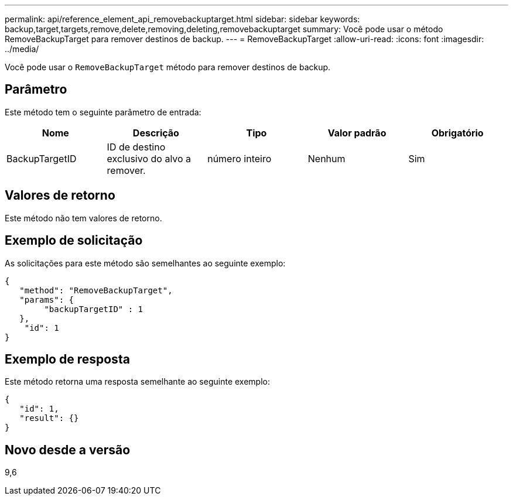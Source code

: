 ---
permalink: api/reference_element_api_removebackuptarget.html 
sidebar: sidebar 
keywords: backup,target,targets,remove,delete,removing,deleting,removebackuptarget 
summary: Você pode usar o método RemoveBackupTarget para remover destinos de backup. 
---
= RemoveBackupTarget
:allow-uri-read: 
:icons: font
:imagesdir: ../media/


[role="lead"]
Você pode usar o `RemoveBackupTarget` método para remover destinos de backup.



== Parâmetro

Este método tem o seguinte parâmetro de entrada:

|===
| Nome | Descrição | Tipo | Valor padrão | Obrigatório 


 a| 
BackupTargetID
 a| 
ID de destino exclusivo do alvo a remover.
 a| 
número inteiro
 a| 
Nenhum
 a| 
Sim

|===


== Valores de retorno

Este método não tem valores de retorno.



== Exemplo de solicitação

As solicitações para este método são semelhantes ao seguinte exemplo:

[listing]
----
{
   "method": "RemoveBackupTarget",
   "params": {
        "backupTargetID" : 1
   },
    "id": 1
}
----


== Exemplo de resposta

Este método retorna uma resposta semelhante ao seguinte exemplo:

[listing]
----
{
   "id": 1,
   "result": {}
}
----


== Novo desde a versão

9,6
